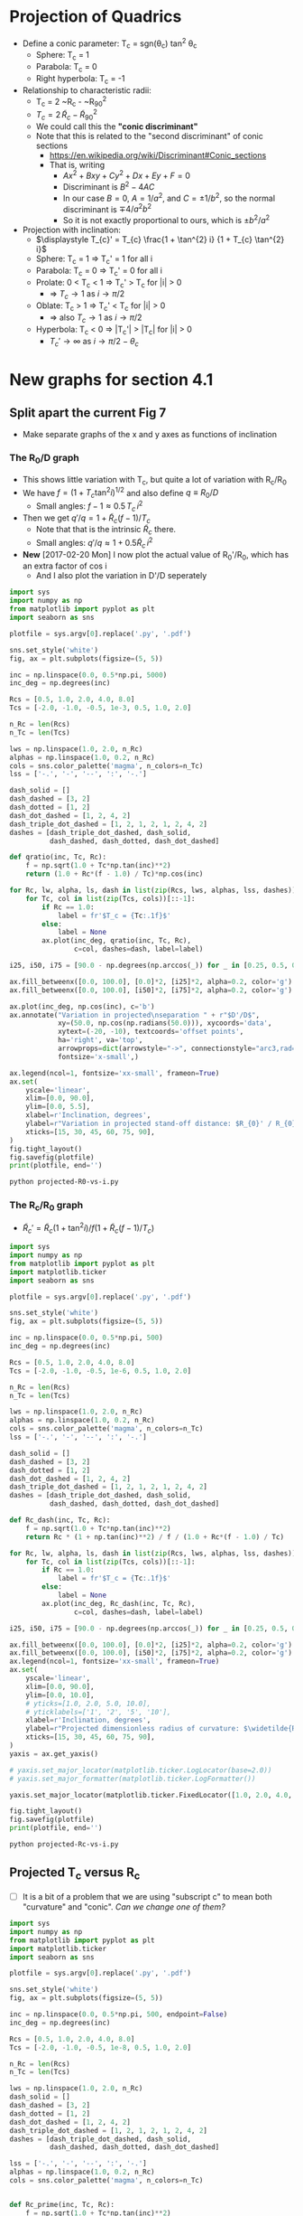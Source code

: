 * Projection of Quadrics

+ Define a conic parameter: T_c = sgn(\theta_c) tan^2 \theta_c
  + Sphere: T_c = 1
  + Parabola: T_c = 0
  + Right hyperbola: T_c = -1
+ Relationship to characteristic radii:
  + T_c = 2 ~R_c - ~R_{90}^2
  + \(T_{c} = 2\, \widetilde{R}_{c} - \widetilde{R}_{90}{}^{2}\)
  + We could call this the *"conic discriminant"*
  + Note that this is related to the "second discriminant" of conic
    sections
    + https://en.wikipedia.org/wiki/Discriminant#Conic_sections
    + That is, writing
      + \(A x^2 + B x y + C y^2 + D x + E y + F = 0\)
      + Discriminant is \(B^{2} - 4 A C\)
      + In our case \(B = 0\), \(A = 1 / a^2 \), and \( C = \pm 1 / b^2\), so the normal discriminant is \(\mp 4 / a^{2} b^{2}\)
      + So it is not exactly proportional to ours, which is \(\pm b^{2}/a^{2}\)
+ Projection with inclination:
  + \(\displaystyle T_{c}' = T_{c} \frac{1 + \tan^{2} i} {1 + T_{c} \tan^{2} i}\)
  + Sphere: T_c = 1 =>  T_c' = 1 for all i
  + Parabola: T_c = 0 => T_c' = 0 for all i
  + Prolate: 0 < T_c < 1 => T_c' > T_c for |i| > 0
    + => \(T_c \to 1\) as \(i \to \pi/2\)
  + Oblate: T_c > 1 => T_c' < T_c for |i| > 0
    + => also \(T_c \to 1\) as \(i \to \pi/2\)
  + Hyperbola: T_c < 0 => |T_c'| > |T_c| for |i| > 0
    + \(T_c' \to \infty\) as \(i \to \pi/2 - \theta_{c}\)
* New graphs for section 4.1
** Split apart the current Fig 7
- Make separate graphs of the x and y axes as functions of inclination
*** The R_0/D graph
+ This shows little variation with T_c, but quite a lot of variation with R_c/R_0
+ We have \(f = \left(1 + T_{c} \tan^{2} i\right)^{1/2}\) and also define \(q \equiv R_{0} / D\)
  + Small angles: \( f - 1 \approx 0.5 \, T_{c}\, i^{2}\)
+ Then we get \(q' / q = 1 + \widetilde{R}_{c} (f - 1) / T_{c} \)
  + Note that that is the intrinsic \(\widetilde{R}_{c}\) there.
  + Small angles: \(q'/q \approx 1 + 0.5 \widetilde{R}_{c} \, i^{2}\)
+ *New* [2017-02-20 Mon] I now plot the actual value of R_0'/R_0, which has an extra factor of cos i
  + And I also plot the variation in D'/D seperately
#+BEGIN_SRC python :eval no :tangle projected-R0-vs-i.py
  import sys
  import numpy as np
  from matplotlib import pyplot as plt
  import seaborn as sns

  plotfile = sys.argv[0].replace('.py', '.pdf')

  sns.set_style('white')
  fig, ax = plt.subplots(figsize=(5, 5))

  inc = np.linspace(0.0, 0.5*np.pi, 5000)
  inc_deg = np.degrees(inc)

  Rcs = [0.5, 1.0, 2.0, 4.0, 8.0]
  Tcs = [-2.0, -1.0, -0.5, 1e-3, 0.5, 1.0, 2.0]

  n_Rc = len(Rcs)
  n_Tc = len(Tcs)

  lws = np.linspace(1.0, 2.0, n_Rc)
  alphas = np.linspace(1.0, 0.2, n_Rc)
  cols = sns.color_palette('magma', n_colors=n_Tc)
  lss = ['-.', '-', '--', ':', '-.']

  dash_solid = []
  dash_dashed = [3, 2]
  dash_dotted = [1, 2]
  dash_dot_dashed = [1, 2, 4, 2]
  dash_triple_dot_dashed = [1, 2, 1, 2, 1, 2, 4, 2]
  dashes = [dash_triple_dot_dashed, dash_solid,
            dash_dashed, dash_dotted, dash_dot_dashed]

  def qratio(inc, Tc, Rc):
      f = np.sqrt(1.0 + Tc*np.tan(inc)**2)
      return (1.0 + Rc*(f - 1.0) / Tc)*np.cos(inc)

  for Rc, lw, alpha, ls, dash in list(zip(Rcs, lws, alphas, lss, dashes))[::-1]:
      for Tc, col in list(zip(Tcs, cols))[::-1]:
          if Rc == 1.0:
              label = fr'$T_c = {Tc:.1f}$'
          else:
              label = None
          ax.plot(inc_deg, qratio(inc, Tc, Rc),
                  c=col, dashes=dash, label=label)

  i25, i50, i75 = [90.0 - np.degrees(np.arccos(_)) for _ in [0.25, 0.5, 0.75]]

  ax.fill_betweenx([0.0, 100.0], [0.0]*2, [i25]*2, alpha=0.2, color='g')
  ax.fill_betweenx([0.0, 100.0], [i50]*2, [i75]*2, alpha=0.2, color='g')

  ax.plot(inc_deg, np.cos(inc), c='b')
  ax.annotate("Variation in projected\nseparation " + r"$D'/D$",
              xy=(50.0, np.cos(np.radians(50.0))), xycoords='data',
              xytext=(-20, -10), textcoords='offset points',
              ha='right', va='top',
              arrowprops=dict(arrowstyle="->", connectionstyle="arc3,rad=.2"),
              fontsize='x-small',)

  ax.legend(ncol=1, fontsize='xx-small', frameon=True)
  ax.set(
      yscale='linear',
      xlim=[0.0, 90.0],
      ylim=[0.0, 5.5],
      xlabel=r'Inclination, degrees',
      ylabel=r"Variation in projected stand-off distance: $R_{0}' / R_{0}$",
      xticks=[15, 30, 45, 60, 75, 90],
  )        
  fig.tight_layout()
  fig.savefig(plotfile)
  print(plotfile, end='')
#+END_SRC

#+BEGIN_SRC sh :results file
python projected-R0-vs-i.py
#+END_SRC

#+RESULTS:
[[file:projected-R0-vs-i.pdf]]

*** The R_c/R_0 graph
+ \(\widetilde{R}_{c}' = \widetilde{R}_{c} ( 1 + \tan^{2} i) / f (1 + \widetilde{R}_{c} (f - 1) / T_{c})\)

#+BEGIN_SRC python :eval no :tangle projected-Rc-vs-i.py
  import sys
  import numpy as np
  from matplotlib import pyplot as plt
  import matplotlib.ticker
  import seaborn as sns

  plotfile = sys.argv[0].replace('.py', '.pdf')

  sns.set_style('white')
  fig, ax = plt.subplots(figsize=(5, 5))

  inc = np.linspace(0.0, 0.5*np.pi, 500)
  inc_deg = np.degrees(inc)

  Rcs = [0.5, 1.0, 2.0, 4.0, 8.0]
  Tcs = [-2.0, -1.0, -0.5, 1e-6, 0.5, 1.0, 2.0]

  n_Rc = len(Rcs)
  n_Tc = len(Tcs)

  lws = np.linspace(1.0, 2.0, n_Rc)
  alphas = np.linspace(1.0, 0.2, n_Rc)
  cols = sns.color_palette('magma', n_colors=n_Tc)
  lss = ['-.', '-', '--', ':', '-.']

  dash_solid = []
  dash_dashed = [3, 2]
  dash_dotted = [1, 2]
  dash_dot_dashed = [1, 2, 4, 2]
  dash_triple_dot_dashed = [1, 2, 1, 2, 1, 2, 4, 2]
  dashes = [dash_triple_dot_dashed, dash_solid,
            dash_dashed, dash_dotted, dash_dot_dashed]

  def Rc_dash(inc, Tc, Rc):
      f = np.sqrt(1.0 + Tc*np.tan(inc)**2)
      return Rc * (1 + np.tan(inc)**2) / f / (1.0 + Rc*(f - 1.0) / Tc)

  for Rc, lw, alpha, ls, dash in list(zip(Rcs, lws, alphas, lss, dashes))[::-1]:
      for Tc, col in list(zip(Tcs, cols))[::-1]:
          if Rc == 1.0:
              label = fr'$T_c = {Tc:.1f}$'
          else:
              label = None
          ax.plot(inc_deg, Rc_dash(inc, Tc, Rc),
                  c=col, dashes=dash, label=label)

  i25, i50, i75 = [90.0 - np.degrees(np.arccos(_)) for _ in [0.25, 0.5, 0.75]]

  ax.fill_betweenx([0.0, 100.0], [0.0]*2, [i25]*2, alpha=0.2, color='g')
  ax.fill_betweenx([0.0, 100.0], [i50]*2, [i75]*2, alpha=0.2, color='g')
  ax.legend(ncol=1, fontsize='xx-small', frameon=True)
  ax.set(
      yscale='linear',
      xlim=[0.0, 90.0],
      ylim=[0.0, 10.0],
      # yticks=[1.0, 2.0, 5.0, 10.0],
      # yticklabels=['1', '2', '5', '10'],
      xlabel=r'Inclination, degrees',
      ylabel=r"Projected dimensionless radius of curvature: $\widetilde{R}_{c}{}'$",
      xticks=[15, 30, 45, 60, 75, 90],
  )        
  yaxis = ax.get_yaxis()

  # yaxis.set_major_locator(matplotlib.ticker.LogLocator(base=2.0))
  # yaxis.set_major_formatter(matplotlib.ticker.LogFormatter())

  yaxis.set_major_locator(matplotlib.ticker.FixedLocator([1.0, 2.0, 4.0, 8.0]))

  fig.tight_layout()
  fig.savefig(plotfile)
  print(plotfile, end='')
#+END_SRC

#+BEGIN_SRC sh :results file
python projected-Rc-vs-i.py
#+END_SRC

#+RESULTS:
[[file:projected-Rc-vs-i.pdf]]


** Projected T_c versus R_c
+ [ ] It is a bit of a problem that we are using "subscript c" to mean both "curvature" and "conic".  /Can we change one of them?/

#+BEGIN_SRC python :eval no :tangle projected-Tc-vs-Rc.py
  import sys
  import numpy as np
  from matplotlib import pyplot as plt
  import matplotlib.ticker
  import seaborn as sns

  plotfile = sys.argv[0].replace('.py', '.pdf')

  sns.set_style('white')
  fig, ax = plt.subplots(figsize=(5, 5))

  inc = np.linspace(0.0, 0.5*np.pi, 500, endpoint=False)
  inc_deg = np.degrees(inc)

  Rcs = [0.5, 1.0, 2.0, 4.0, 8.0]
  Tcs = [-2.0, -1.0, -0.5, 1e-8, 0.5, 1.0, 2.0]

  n_Rc = len(Rcs)
  n_Tc = len(Tcs)

  lws = np.linspace(1.0, 2.0, n_Rc)
  dash_solid = []
  dash_dashed = [3, 2]
  dash_dotted = [1, 2]
  dash_dot_dashed = [1, 2, 4, 2]
  dash_triple_dot_dashed = [1, 2, 1, 2, 1, 2, 4, 2]
  dashes = [dash_triple_dot_dashed, dash_solid,
            dash_dashed, dash_dotted, dash_dot_dashed]

  lss = ['-.', '-', '--', ':', '-.']
  alphas = np.linspace(1.0, 0.2, n_Rc)
  cols = sns.color_palette('magma', n_colors=n_Tc)


  def Rc_prime(inc, Tc, Rc):
      f = np.sqrt(1.0 + Tc*np.tan(inc)**2)
      return Rc * (1 + np.tan(inc)**2) / f / (1.0 + Rc*(f - 1.0) / Tc)

  def Tc_prime(inc, Tc):
      fsquared = 1.0 + Tc*np.tan(inc)**2
      return Tc * (1.0 + np.tan(inc)**2) / fsquared

  for Rc, lw, alpha, dash in list(zip(Rcs, lws, alphas, dashes))[::-1]:
      for Tc, col in list(zip(Tcs, cols))[::-1]:
          if Rc == 1.0:
              label = fr'$T_c = {Tc:.1f}$'
          else:
              label = None
          ax.plot(Rc_prime(inc, Tc, Rc), Tc_prime(inc, Tc),
                  c=col, dashes=dash, label=label)
          # ax.plot(Rc_dash(inc, Tc, Rc), Tc_dash(inc, Tc), '.', alpha=0.1, ms=4,
          #         c=col, label=label)
          ax.plot([Rc_prime(0, Tc, Rc)], [Tc_prime(0, Tc)], 'o', c=col)

  ax.legend(ncol=1, fontsize='xx-small', frameon=True)
  ax.set(
      yscale='linear',
      xlim=[0.0, 8.1],
      ylim=[-5.0, 2.1],
      xlabel=r"Projected dimensionless radius of curvature: $\widetilde{R}_{c}{}'$",
      ylabel=r"Projected conic discriminant: $T_c{}'$",
  )        

  fig.tight_layout()
  fig.savefig(plotfile)
  print(plotfile, end='')
#+END_SRC

#+BEGIN_SRC sh :results file
python projected-Tc-vs-Rc.py
#+END_SRC

#+RESULTS:
[[file:projected-Tc-vs-Rc.pdf]]


*** DONE Show snapshots for different angles
CLOSED: [2017-02-16 Thu 23:36]

#+BEGIN_SRC python :eval no :tangle projected-Tc-Rc-snapshots.py
  import sys
  import numpy as np
  from matplotlib import pyplot as plt
  import matplotlib.ticker
  import seaborn as sns

  plotfile = sys.argv[0].replace('.py', '.png')

  sns.set_style('white')
  fig, axes = plt.subplots(3, 3, figsize=(9, 9), sharex=True, sharey=True)

  incs_deg = 10.0*np.arange(9)

  ny, nx = 65, 73
  Rcs = np.linspace(0.5, 8.0, nx)
  Tcs = np.linspace(-3.0, 2.0, ny)[::-1]
  Rc_grid = Rcs[None, :]*np.ones_like(Tcs[:, None])
  Tc_grid = Tcs[:, None]*np.ones_like(Rcs[None, :])

  cols = sns.color_palette('magma', n_colors=ny)


  def Rc_prime(inc, Tc, Rc):
      f = np.sqrt(1.0 + Tc*np.tan(inc)**2)
      return Rc * (1 + np.tan(inc)**2) / f / (1.0 + Rc*(f - 1.0) / Tc)

  def Tc_prime(inc, Tc):
      fsquared = 1.0 + Tc*np.tan(inc)**2
      return Tc * (1.0 + np.tan(inc)**2) / fsquared

  for ax, inc_deg in zip(axes.flat, incs_deg):
      inc = np.radians(inc_deg)
      Rcp = Rc_prime(inc, Tc_grid, Rc_grid).ravel()
      Tcp = Tc_prime(inc, Tc_grid).ravel()
      ax.scatter(Rcp, Tcp, c=Tc_grid.ravel(),
		 vmin=Tc_grid.min(), vmax=Tc_grid.max(),
		 edgecolors='none',
		 cmap='magma', marker='.', s=15, alpha=0.8)
      ax.axhspan(0.0, 10.0, alpha=0.1, facecolor='k', zorder=-1)
      ax.axhline(1.0, ls='--', lw=0.5, c='k', zorder=0)
      ax.axvline(1.0, ls='--', lw=0.5, c='k', zorder=0)
      ax.plot([1.0], [1.0], 'x', c='k')
      ax.text(5.5, -4.0, rf'$i = {inc_deg:.0f}^\circ$',
              bbox={'facecolor': 'w', 'alpha': 0.8, 'edgecolor': 'none'})

  axes[-1, 0].set(
      yscale='linear',
      xlim=[0.0, 8.1],
      ylim=[-5.0, 2.1],
      xlabel=r"$\widetilde{R}_{c}{}'$",
      ylabel=r"$T_c{}'$",
  )        

  fig.tight_layout()
  fig.savefig(plotfile, dpi=300)
  print(plotfile, end='')

#+END_SRC

#+BEGIN_SRC sh :results file
python projected-Tc-Rc-snapshots.py
#+END_SRC

#+RESULTS:
[[file:projected-Tc-Rc-snapshots.png]]



** TODO theta_90 versus inclination


* Diagnostic diagram for the two-quadric fits to CRW
+ In this case the 
** 
* Copying figs to paper dir
#+BEGIN_SRC sh :results verbatim
date
cp -v projected-*.{pdf,png} ../papers/Paper1/figs
#+END_SRC

#+RESULTS:
: Mon Feb 20 12:48:18 CST 2017
: projected-R0-vs-i.pdf -> ../papers/Paper1/figs/projected-R0-vs-i.pdf
: projected-Rc-vs-i.pdf -> ../papers/Paper1/figs/projected-Rc-vs-i.pdf
: projected-Tc-Rc-snapshots.pdf -> ../papers/Paper1/figs/projected-Tc-Rc-snapshots.pdf
: projected-Tc-vs-Rc.pdf -> ../papers/Paper1/figs/projected-Tc-vs-Rc.pdf
: projected-Tc-Rc-snapshots.png -> ../papers/Paper1/figs/projected-Tc-Rc-snapshots.png





* Measurements of the observed LL arcs

** List of promising objects
+ NW group
  + 073-227
  + 109-246
+ SW group
  + 000-400
  + 005-514
  + 012-407
  + 042-628
  + LL1
  + 069-601
+ W group
  + 4285-458
  + LL3
  + LL2
  + LL4
  + 4468-605
+ S group
  + 116-3101
  + 266-558
  + 308-3036
  + LL5
  + LL6
  + LL7
** Where files are
+ Measured shapes are in
  + ~/LuisBowshocks/j8oc*_wcs/*-arcdata.json

** 
